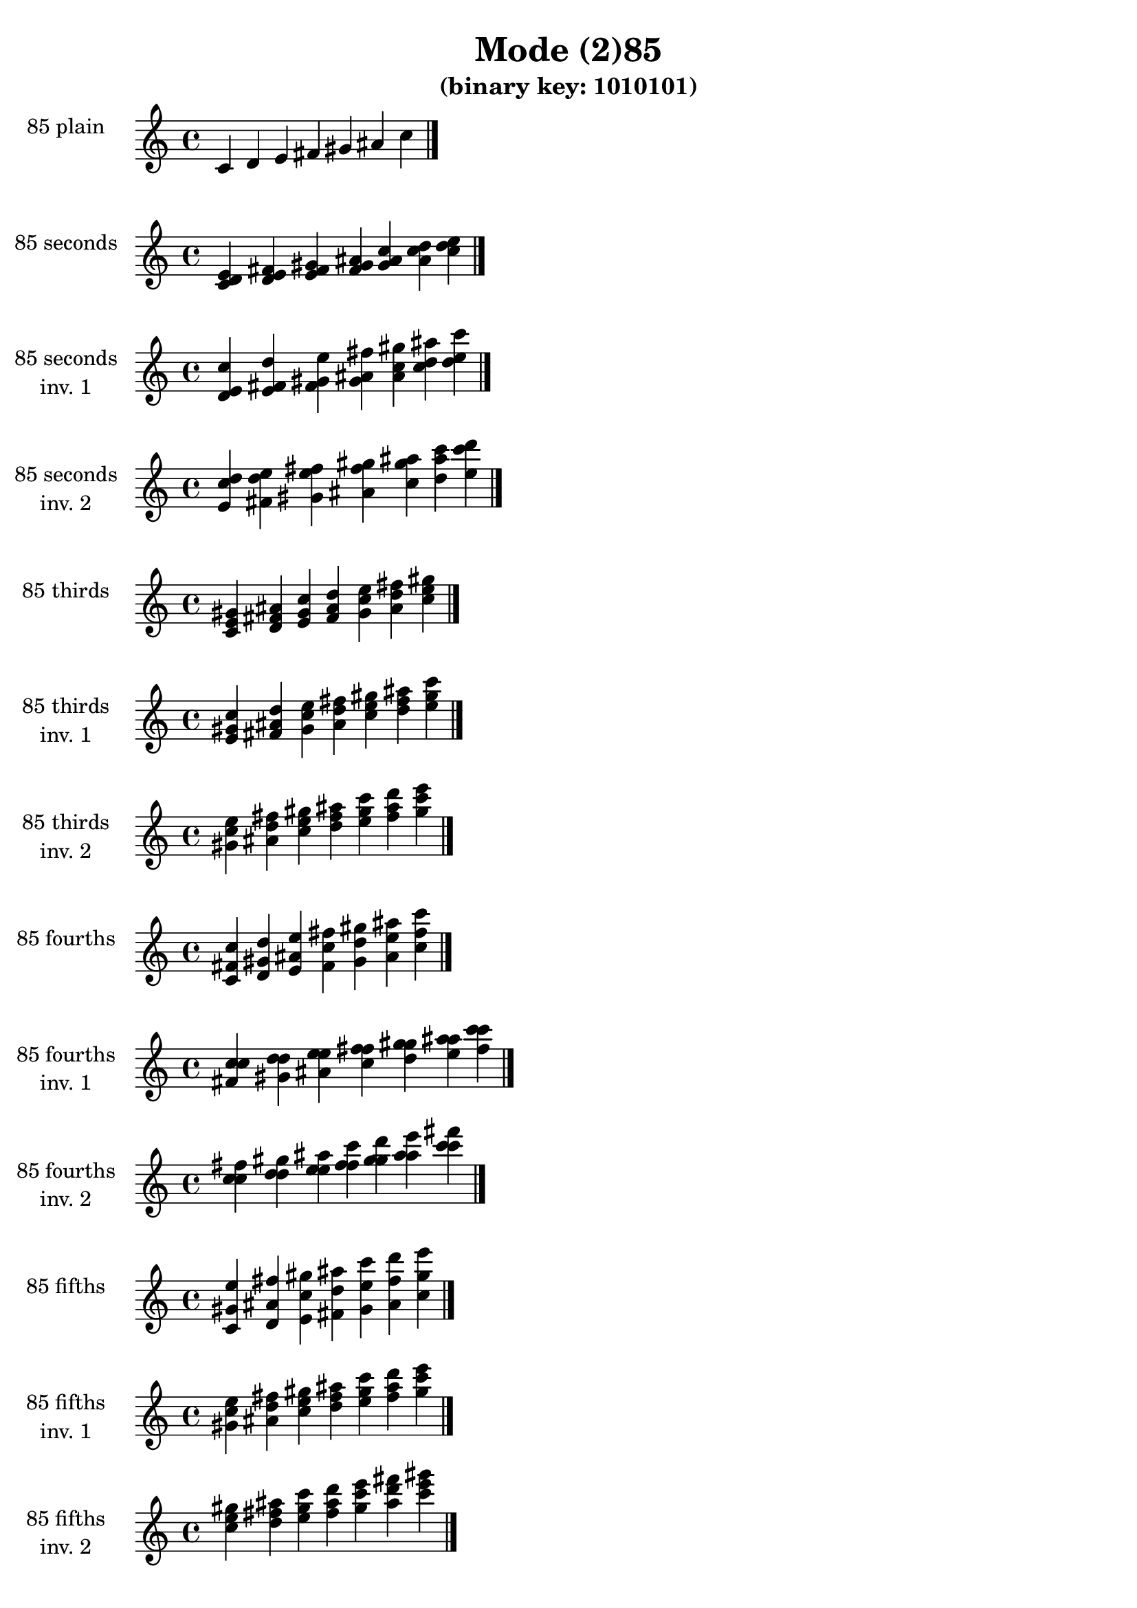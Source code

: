 \version "2.19.0"

\header {
  title = "Mode (2)85"
  subtitle = "(binary key: 1010101)"
 %% Remove default LilyPond tagline
  tagline = ##f
}

\paper {
  #(set-paper-size "a4")
}

global = {
  \key c \major
  \time 4/4
  \tempo 4=100
}

\book {
  \score {
    \new Staff \with {
      instrumentName =  \markup { \column {
         \hcenter-in #14 \line { 85 plain }
         \hcenter-in #14 \line {  } } }
      midiInstrument = "oboe"
    } { \accidentalStyle "default"
        \cadenzaOn c' d' e' fis' gis' ais' c''  \cadenzaOff \bar "|." }
    \layout { }
  }
  \score {
    \new Staff \with {
      instrumentName =  \markup { \column {
         \hcenter-in #14 \line { 85 seconds }
         \hcenter-in #14 \line {  } } }
      midiInstrument = "oboe"
    } { \accidentalStyle "default"
        \cadenzaOn <c' d' e'> <d' e' fis'> <e' fis' gis'> <fis' gis' ais'> <gis' ais' c''> <ais' c'' d''> <c'' d'' e''>  \cadenzaOff \bar "|." }
    \layout { }
  }
  \score {
    \new Staff \with {
      instrumentName =  \markup { \column {
         \hcenter-in #14 \line { 85 seconds }
         \hcenter-in #14 \line { inv. 1 } } }
      midiInstrument = "oboe"
    } { \accidentalStyle "default"
        \cadenzaOn <d' e' c''> <e' fis' d''> <fis' gis' e''> <gis' ais' fis''> <ais' c'' gis''> <c'' d'' ais''> <d'' e'' c'''>  \cadenzaOff \bar "|." }
    \layout { }
  }
  \score {
    \new Staff \with {
      instrumentName =  \markup { \column {
         \hcenter-in #14 \line { 85 seconds }
         \hcenter-in #14 \line { inv. 2 } } }
      midiInstrument = "oboe"
    } { \accidentalStyle "default"
        \cadenzaOn <e' c'' d''> <fis' d'' e''> <gis' e'' fis''> <ais' fis'' gis''> <c'' gis'' ais''> <d'' ais'' c'''> <e'' c''' d'''>  \cadenzaOff \bar "|." }
    \layout { }
  }
  \score {
    \new Staff \with {
      instrumentName =  \markup { \column {
         \hcenter-in #14 \line { 85 thirds }
         \hcenter-in #14 \line {  } } }
      midiInstrument = "oboe"
    } { \accidentalStyle "default"
        \cadenzaOn <c' e' gis'> <d' fis' ais'> <e' gis' c''> <fis' ais' d''> <gis' c'' e''> <ais' d'' fis''> <c'' e'' gis''>  \cadenzaOff \bar "|." }
    \layout { }
  }
  \score {
    \new Staff \with {
      instrumentName =  \markup { \column {
         \hcenter-in #14 \line { 85 thirds }
         \hcenter-in #14 \line { inv. 1 } } }
      midiInstrument = "oboe"
    } { \accidentalStyle "default"
        \cadenzaOn <e' gis' c''> <fis' ais' d''> <gis' c'' e''> <ais' d'' fis''> <c'' e'' gis''> <d'' fis'' ais''> <e'' gis'' c'''>  \cadenzaOff \bar "|." }
    \layout { }
  }
  \score {
    \new Staff \with {
      instrumentName =  \markup { \column {
         \hcenter-in #14 \line { 85 thirds }
         \hcenter-in #14 \line { inv. 2 } } }
      midiInstrument = "oboe"
    } { \accidentalStyle "default"
        \cadenzaOn <gis' c'' e''> <ais' d'' fis''> <c'' e'' gis''> <d'' fis'' ais''> <e'' gis'' c'''> <fis'' ais'' d'''> <gis'' c''' e'''>  \cadenzaOff \bar "|." }
    \layout { }
  }
  \score {
    \new Staff \with {
      instrumentName =  \markup { \column {
         \hcenter-in #14 \line { 85 fourths }
         \hcenter-in #14 \line {  } } }
      midiInstrument = "oboe"
    } { \accidentalStyle "default"
        \cadenzaOn <c' fis' c''> <d' gis' d''> <e' ais' e''> <fis' c'' fis''> <gis' d'' gis''> <ais' e'' ais''> <c'' fis'' c'''>  \cadenzaOff \bar "|." }
    \layout { }
  }
  \score {
    \new Staff \with {
      instrumentName =  \markup { \column {
         \hcenter-in #14 \line { 85 fourths }
         \hcenter-in #14 \line { inv. 1 } } }
      midiInstrument = "oboe"
    } { \accidentalStyle "default"
        \cadenzaOn <fis' c'' c''> <gis' d'' d''> <ais' e'' e''> <c'' fis'' fis''> <d'' gis'' gis''> <e'' ais'' ais''> <fis'' c''' c'''>  \cadenzaOff \bar "|." }
    \layout { }
  }
  \score {
    \new Staff \with {
      instrumentName =  \markup { \column {
         \hcenter-in #14 \line { 85 fourths }
         \hcenter-in #14 \line { inv. 2 } } }
      midiInstrument = "oboe"
    } { \accidentalStyle "default"
        \cadenzaOn <c'' c'' fis''> <d'' d'' gis''> <e'' e'' ais''> <fis'' fis'' c'''> <gis'' gis'' d'''> <ais'' ais'' e'''> <c''' c''' fis'''>  \cadenzaOff \bar "|." }
    \layout { }
  }
  \score {
    \new Staff \with {
      instrumentName =  \markup { \column {
         \hcenter-in #14 \line { 85 fifths }
         \hcenter-in #14 \line {  } } }
      midiInstrument = "oboe"
    } { \accidentalStyle "default"
        \cadenzaOn <c' gis' e''> <d' ais' fis''> <e' c'' gis''> <fis' d'' ais''> <gis' e'' c'''> <ais' fis'' d'''> <c'' gis'' e'''>  \cadenzaOff \bar "|." }
    \layout { }
  }
  \score {
    \new Staff \with {
      instrumentName =  \markup { \column {
         \hcenter-in #14 \line { 85 fifths }
         \hcenter-in #14 \line { inv. 1 } } }
      midiInstrument = "oboe"
    } { \accidentalStyle "default"
        \cadenzaOn <gis' e'' c''> <ais' fis'' d''> <c'' gis'' e''> <d'' ais'' fis''> <e'' c''' gis''> <fis'' d''' ais''> <gis'' e''' c'''>  \cadenzaOff \bar "|." }
    \layout { }
  }
  \score {
    \new Staff \with {
      instrumentName =  \markup { \column {
         \hcenter-in #14 \line { 85 fifths }
         \hcenter-in #14 \line { inv. 2 } } }
      midiInstrument = "oboe"
    } { \accidentalStyle "default"
        \cadenzaOn <e'' c'' gis''> <fis'' d'' ais''> <gis'' e'' c'''> <ais'' fis'' d'''> <c''' gis'' e'''> <d''' ais'' fis'''> <e''' c''' gis'''>  \cadenzaOff \bar "|." }
    \layout { }
  }
  \score {
    \new Staff \with {
      instrumentName =  \markup { \column {
         \hcenter-in #14 \line { 85 sus4 }
         \hcenter-in #14 \line {  } } }
      midiInstrument = "oboe"
    } { \accidentalStyle "default"
        \cadenzaOn <c' fis' gis'> <d' gis' ais'> <e' ais' c''> <fis' c'' d''> <gis' d'' e''> <ais' e'' fis''> <c'' fis'' gis''>  \cadenzaOff \bar "|." }
    \layout { }
  }
  \score {
    \new Staff \with {
      instrumentName =  \markup { \column {
         \hcenter-in #14 \line { 85 sus4 }
         \hcenter-in #14 \line { inv. 1 } } }
      midiInstrument = "oboe"
    } { \accidentalStyle "default"
        \cadenzaOn <fis' gis' c''> <gis' ais' d''> <ais' c'' e''> <c'' d'' fis''> <d'' e'' gis''> <e'' fis'' ais''> <fis'' gis'' c'''>  \cadenzaOff \bar "|." }
    \layout { }
  }
  \score {
    \new Staff \with {
      instrumentName =  \markup { \column {
         \hcenter-in #14 \line { 85 sus4 }
         \hcenter-in #14 \line { inv. 2 } } }
      midiInstrument = "oboe"
    } { \accidentalStyle "default"
        \cadenzaOn <gis' c'' fis''> <ais' d'' gis''> <c'' e'' ais''> <d'' fis'' c'''> <e'' gis'' d'''> <fis'' ais'' e'''> <gis'' c''' fis'''>  \cadenzaOff \bar "|." }
    \layout { }
  }
  \score {
    \new Staff \with {
      instrumentName =  \markup { \column {
         \hcenter-in #14 \line { 85 sus2 }
         \hcenter-in #14 \line {  } } }
      midiInstrument = "oboe"
    } { \accidentalStyle "default"
        \cadenzaOn <c' d' gis'> <d' e' ais'> <e' fis' c''> <fis' gis' d''> <gis' ais' e''> <ais' c'' fis''> <c'' d'' gis''>  \cadenzaOff \bar "|." }
    \layout { }
  }
  \score {
    \new Staff \with {
      instrumentName =  \markup { \column {
         \hcenter-in #14 \line { 85 sus2 }
         \hcenter-in #14 \line { inv. 1 } } }
      midiInstrument = "oboe"
    } { \accidentalStyle "default"
        \cadenzaOn <d' gis' c''> <e' ais' d''> <fis' c'' e''> <gis' d'' fis''> <ais' e'' gis''> <c'' fis'' ais''> <d'' gis'' c'''>  \cadenzaOff \bar "|." }
    \layout { }
  }
  \score {
    \new Staff \with {
      instrumentName =  \markup { \column {
         \hcenter-in #14 \line { 85 sus2 }
         \hcenter-in #14 \line { inv. 2 } } }
      midiInstrument = "oboe"
    } { \accidentalStyle "default"
        \cadenzaOn <gis' c'' d''> <ais' d'' e''> <c'' e'' fis''> <d'' fis'' gis''> <e'' gis'' ais''> <fis'' ais'' c'''> <gis'' c''' d'''>  \cadenzaOff \bar "|." }
    \layout { }
  }
}

\book {
  \bookOutputSuffix "plain_"
  \score {
    \new Staff \with {
      instrumentName =  \markup { \column {
         \hcenter-in #14 \line { 85 plain }
         \hcenter-in #14 \line {  } } }
      midiInstrument = "oboe"
    } { \accidentalStyle "default"
        \cadenzaOn c' d' e' fis' gis' ais' c''  \cadenzaOff \bar "|." }
    \midi { }
  }
}
\book {
  \bookOutputSuffix "seconds_"
  \score {
    \new Staff \with {
      instrumentName =  \markup { \column {
         \hcenter-in #14 \line { 85 seconds }
         \hcenter-in #14 \line {  } } }
      midiInstrument = "oboe"
    } { \accidentalStyle "default"
        \cadenzaOn <c' d' e'> <d' e' fis'> <e' fis' gis'> <fis' gis' ais'> <gis' ais' c''> <ais' c'' d''> <c'' d'' e''>  \cadenzaOff \bar "|." }
    \midi { }
  }
}
\book {
  \bookOutputSuffix "seconds_inv. 1"
  \score {
    \new Staff \with {
      instrumentName =  \markup { \column {
         \hcenter-in #14 \line { 85 seconds }
         \hcenter-in #14 \line { inv. 1 } } }
      midiInstrument = "oboe"
    } { \accidentalStyle "default"
        \cadenzaOn <d' e' c''> <e' fis' d''> <fis' gis' e''> <gis' ais' fis''> <ais' c'' gis''> <c'' d'' ais''> <d'' e'' c'''>  \cadenzaOff \bar "|." }
    \midi { }
  }
}
\book {
  \bookOutputSuffix "seconds_inv. 2"
  \score {
    \new Staff \with {
      instrumentName =  \markup { \column {
         \hcenter-in #14 \line { 85 seconds }
         \hcenter-in #14 \line { inv. 2 } } }
      midiInstrument = "oboe"
    } { \accidentalStyle "default"
        \cadenzaOn <e' c'' d''> <fis' d'' e''> <gis' e'' fis''> <ais' fis'' gis''> <c'' gis'' ais''> <d'' ais'' c'''> <e'' c''' d'''>  \cadenzaOff \bar "|." }
    \midi { }
  }
}
\book {
  \bookOutputSuffix "thirds_"
  \score {
    \new Staff \with {
      instrumentName =  \markup { \column {
         \hcenter-in #14 \line { 85 thirds }
         \hcenter-in #14 \line {  } } }
      midiInstrument = "oboe"
    } { \accidentalStyle "default"
        \cadenzaOn <c' e' gis'> <d' fis' ais'> <e' gis' c''> <fis' ais' d''> <gis' c'' e''> <ais' d'' fis''> <c'' e'' gis''>  \cadenzaOff \bar "|." }
    \midi { }
  }
}
\book {
  \bookOutputSuffix "thirds_inv. 1"
  \score {
    \new Staff \with {
      instrumentName =  \markup { \column {
         \hcenter-in #14 \line { 85 thirds }
         \hcenter-in #14 \line { inv. 1 } } }
      midiInstrument = "oboe"
    } { \accidentalStyle "default"
        \cadenzaOn <e' gis' c''> <fis' ais' d''> <gis' c'' e''> <ais' d'' fis''> <c'' e'' gis''> <d'' fis'' ais''> <e'' gis'' c'''>  \cadenzaOff \bar "|." }
    \midi { }
  }
}
\book {
  \bookOutputSuffix "thirds_inv. 2"
  \score {
    \new Staff \with {
      instrumentName =  \markup { \column {
         \hcenter-in #14 \line { 85 thirds }
         \hcenter-in #14 \line { inv. 2 } } }
      midiInstrument = "oboe"
    } { \accidentalStyle "default"
        \cadenzaOn <gis' c'' e''> <ais' d'' fis''> <c'' e'' gis''> <d'' fis'' ais''> <e'' gis'' c'''> <fis'' ais'' d'''> <gis'' c''' e'''>  \cadenzaOff \bar "|." }
    \midi { }
  }
}
\book {
  \bookOutputSuffix "fourths_"
  \score {
    \new Staff \with {
      instrumentName =  \markup { \column {
         \hcenter-in #14 \line { 85 fourths }
         \hcenter-in #14 \line {  } } }
      midiInstrument = "oboe"
    } { \accidentalStyle "default"
        \cadenzaOn <c' fis' c''> <d' gis' d''> <e' ais' e''> <fis' c'' fis''> <gis' d'' gis''> <ais' e'' ais''> <c'' fis'' c'''>  \cadenzaOff \bar "|." }
    \midi { }
  }
}
\book {
  \bookOutputSuffix "fourths_inv. 1"
  \score {
    \new Staff \with {
      instrumentName =  \markup { \column {
         \hcenter-in #14 \line { 85 fourths }
         \hcenter-in #14 \line { inv. 1 } } }
      midiInstrument = "oboe"
    } { \accidentalStyle "default"
        \cadenzaOn <fis' c'' c''> <gis' d'' d''> <ais' e'' e''> <c'' fis'' fis''> <d'' gis'' gis''> <e'' ais'' ais''> <fis'' c''' c'''>  \cadenzaOff \bar "|." }
    \midi { }
  }
}
\book {
  \bookOutputSuffix "fourths_inv. 2"
  \score {
    \new Staff \with {
      instrumentName =  \markup { \column {
         \hcenter-in #14 \line { 85 fourths }
         \hcenter-in #14 \line { inv. 2 } } }
      midiInstrument = "oboe"
    } { \accidentalStyle "default"
        \cadenzaOn <c'' c'' fis''> <d'' d'' gis''> <e'' e'' ais''> <fis'' fis'' c'''> <gis'' gis'' d'''> <ais'' ais'' e'''> <c''' c''' fis'''>  \cadenzaOff \bar "|." }
    \midi { }
  }
}
\book {
  \bookOutputSuffix "fifths_"
  \score {
    \new Staff \with {
      instrumentName =  \markup { \column {
         \hcenter-in #14 \line { 85 fifths }
         \hcenter-in #14 \line {  } } }
      midiInstrument = "oboe"
    } { \accidentalStyle "default"
        \cadenzaOn <c' gis' e''> <d' ais' fis''> <e' c'' gis''> <fis' d'' ais''> <gis' e'' c'''> <ais' fis'' d'''> <c'' gis'' e'''>  \cadenzaOff \bar "|." }
    \midi { }
  }
}
\book {
  \bookOutputSuffix "fifths_inv. 1"
  \score {
    \new Staff \with {
      instrumentName =  \markup { \column {
         \hcenter-in #14 \line { 85 fifths }
         \hcenter-in #14 \line { inv. 1 } } }
      midiInstrument = "oboe"
    } { \accidentalStyle "default"
        \cadenzaOn <gis' e'' c''> <ais' fis'' d''> <c'' gis'' e''> <d'' ais'' fis''> <e'' c''' gis''> <fis'' d''' ais''> <gis'' e''' c'''>  \cadenzaOff \bar "|." }
    \midi { }
  }
}
\book {
  \bookOutputSuffix "fifths_inv. 2"
  \score {
    \new Staff \with {
      instrumentName =  \markup { \column {
         \hcenter-in #14 \line { 85 fifths }
         \hcenter-in #14 \line { inv. 2 } } }
      midiInstrument = "oboe"
    } { \accidentalStyle "default"
        \cadenzaOn <e'' c'' gis''> <fis'' d'' ais''> <gis'' e'' c'''> <ais'' fis'' d'''> <c''' gis'' e'''> <d''' ais'' fis'''> <e''' c''' gis'''>  \cadenzaOff \bar "|." }
    \midi { }
  }
}
\book {
  \bookOutputSuffix "sus4_"
  \score {
    \new Staff \with {
      instrumentName =  \markup { \column {
         \hcenter-in #14 \line { 85 sus4 }
         \hcenter-in #14 \line {  } } }
      midiInstrument = "oboe"
    } { \accidentalStyle "default"
        \cadenzaOn <c' fis' gis'> <d' gis' ais'> <e' ais' c''> <fis' c'' d''> <gis' d'' e''> <ais' e'' fis''> <c'' fis'' gis''>  \cadenzaOff \bar "|." }
    \midi { }
  }
}
\book {
  \bookOutputSuffix "sus4_inv. 1"
  \score {
    \new Staff \with {
      instrumentName =  \markup { \column {
         \hcenter-in #14 \line { 85 sus4 }
         \hcenter-in #14 \line { inv. 1 } } }
      midiInstrument = "oboe"
    } { \accidentalStyle "default"
        \cadenzaOn <fis' gis' c''> <gis' ais' d''> <ais' c'' e''> <c'' d'' fis''> <d'' e'' gis''> <e'' fis'' ais''> <fis'' gis'' c'''>  \cadenzaOff \bar "|." }
    \midi { }
  }
}
\book {
  \bookOutputSuffix "sus4_inv. 2"
  \score {
    \new Staff \with {
      instrumentName =  \markup { \column {
         \hcenter-in #14 \line { 85 sus4 }
         \hcenter-in #14 \line { inv. 2 } } }
      midiInstrument = "oboe"
    } { \accidentalStyle "default"
        \cadenzaOn <gis' c'' fis''> <ais' d'' gis''> <c'' e'' ais''> <d'' fis'' c'''> <e'' gis'' d'''> <fis'' ais'' e'''> <gis'' c''' fis'''>  \cadenzaOff \bar "|." }
    \midi { }
  }
}
\book {
  \bookOutputSuffix "sus2_"
  \score {
    \new Staff \with {
      instrumentName =  \markup { \column {
         \hcenter-in #14 \line { 85 sus2 }
         \hcenter-in #14 \line {  } } }
      midiInstrument = "oboe"
    } { \accidentalStyle "default"
        \cadenzaOn <c' d' gis'> <d' e' ais'> <e' fis' c''> <fis' gis' d''> <gis' ais' e''> <ais' c'' fis''> <c'' d'' gis''>  \cadenzaOff \bar "|." }
    \midi { }
  }
}
\book {
  \bookOutputSuffix "sus2_inv. 1"
  \score {
    \new Staff \with {
      instrumentName =  \markup { \column {
         \hcenter-in #14 \line { 85 sus2 }
         \hcenter-in #14 \line { inv. 1 } } }
      midiInstrument = "oboe"
    } { \accidentalStyle "default"
        \cadenzaOn <d' gis' c''> <e' ais' d''> <fis' c'' e''> <gis' d'' fis''> <ais' e'' gis''> <c'' fis'' ais''> <d'' gis'' c'''>  \cadenzaOff \bar "|." }
    \midi { }
  }
}
\book {
  \bookOutputSuffix "sus2_inv. 2"
  \score {
    \new Staff \with {
      instrumentName =  \markup { \column {
         \hcenter-in #14 \line { 85 sus2 }
         \hcenter-in #14 \line { inv. 2 } } }
      midiInstrument = "oboe"
    } { \accidentalStyle "default"
        \cadenzaOn <gis' c'' d''> <ais' d'' e''> <c'' e'' fis''> <d'' fis'' gis''> <e'' gis'' ais''> <fis'' ais'' c'''> <gis'' c''' d'''>  \cadenzaOff \bar "|." }
    \midi { }
  }
}
